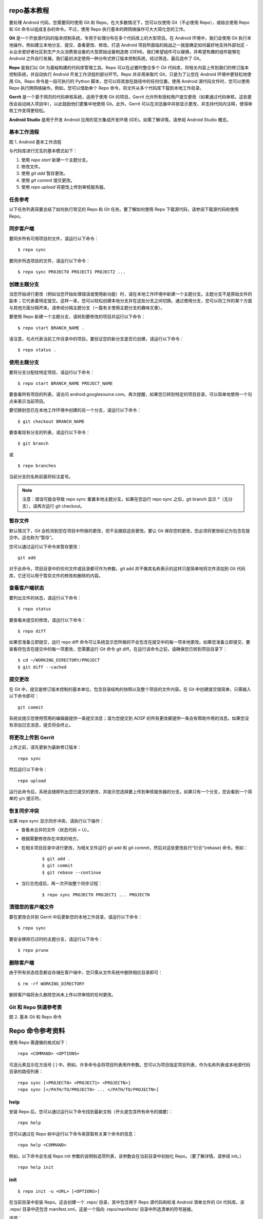 repo基本教程
============================

要处理 Android 代码，您需要同时使用 Git 和 Repo。在大多数情况下，您可以仅使用 Git（不必使用 Repo），或结合使用 Repo 和 Git 命令以组成复杂的命令。不过，使用 Repo 执行基本的跨网络操作可大大简化您的工作。

**Git** 是一个开放源代码的版本控制系统，专用于处理分布在多个代码库上的大型项目。在 Android 环境中，我们会使用 Git 执行本地操作，例如建立本地分支、提交、查看更改、修改。打造 Android 项目所面临的挑战之一就是确定如何最好地支持外部社区 - 从业余爱好者社区到生产大众消费类设备的大型原始设备制造商 (OEM)。我们希望组件可以替换，并希望有趣的组件能够在 Android 之外自行发展。我们最初决定使用一种分布式修订版本控制系统，经过筛选，最后选中了 Git。

**Repo** 是我们以 Git 为基础构建的代码库管理工具。Repo 可以在必要时整合多个 Git 代码库，将相关内容上传到我们的修订版本控制系统，并自动执行 Android 开发工作流程的部分环节。Repo 并非用来取代 Git，只是为了让您在 Android 环境中更轻松地使用 Git。Repo 命令是一段可执行的 Python 脚本，您可以将其放在路径中的任何位置。使用 Android 源代码文件时，您可以使用 Repo 执行跨网络操作。例如，您可以借助单个 Repo 命令，将文件从多个代码库下载到本地工作目录。

**Gerrit** 是一个基于网页的代码审核系统，适用于使用 Git 的项目。Gerrit 允许所有授权用户提交更改（如果通过代码审核，这些更改会自动纳入项目中），以此鼓励他们更集中地使用 Git。此外，Gerrit 可以在浏览器中并排显示更改，并支持代码内注释，使得审核工作变得更轻松。

**Android Studio** 是用于开发 Android 应用的官方集成开发环境 (IDE)。如需了解详情，请参阅 Android Studio 概览。

基本工作流程
--------------------------

.. image:: res/Android基本工作流程.png

图 1. Android 基本工作流程

与代码库进行交互的基本模式如下：

1. 使用 *repo start* 新建一个主题分支。

2. 修改文件。

3. 使用 *git add* 暂存更改。

4. 使用 *git commit* 提交更改。

5. 使用 *repo upload* 将更改上传到审核服务器。

任务参考
----------------------

以下任务列表简要总结了如何执行常见的 Repo 和 Git 任务。要了解如何使用 Repo 下载源代码，请参阅下载源代码和使用 Repo。

同步客户端
-------------------------

要同步所有可用项目的文件，请运行以下命令：

::

    $ repo sync

要同步所选项目的文件，请运行以下命令：

::

    $ repo sync PROJECT0 PROJECT1 PROJECT2 ...

创建主题分支
-------------------------------

当您开始进行更改（例如当您开始处理错误或使用新功能）时，请在本地工作环境中新建一个主题分支。主题分支不是原始文件的副本；它代表着特定提交。这样一来，您可以轻松创建本地分支并在这些分支之间切换。通过使用分支，您可以将工作的某个方面与其他方面分隔开来。请参阅分隔主题分支（一篇有关使用主题分支的趣味文章）。

要使用 Repo 新建一个主题分支，请转到要修改的项目并运行以下命令：

::

    $ repo start BRANCH_NAME .

请注意，句点代表当前工作目录中的项目。要验证您的新分支是否已创建，请运行以下命令：

::
    
    $ repo status .

使用主题分支
----------------------------

要将分支分配给特定项目，请运行以下命令：

::

    $ repo start BRANCH_NAME PROJECT_NAME

要查看所有项目的列表，请访问 android.googlesource.com。再次提醒，如果您已转到特定的项目目录，可以简单地使用一个句点来表示当前项目。

要切换到您已在本地工作环境中创建的另一个分支，请运行以下命令：

::

    $ git checkout BRANCH_NAME

要查看现有分支的列表，请运行以下命令：

::

    $ git branch

或

::
    
    $ repo branches

当前分支的名称前面将标注星号。

.. note:: 注意：错误可能会导致 repo sync 重置本地主题分支。如果在您运行 repo sync 之后，git branch 显示 *（无分支），请再次运行 git checkout。

暂存文件
-------------------

默认情况下，Git 会检测到您在项目中所做的更改，但不会跟踪这些更改。要让 Git 保存您的更改，您必须将更改标记为包含在提交中。这也称为“暂存”。

您可以通过运行以下命令来暂存更改：

::
    
    git add

对于此命令，项目目录中的任何文件或目录都可作为参数。git add 并不像其名称表示的这样只是简单地将文件添加到 Git 代码库，它还可以用于暂存文件的修改和删除的内容。

查看客户端状态
--------------------

要列出文件的状态，请运行以下命令：

::

    $ repo status

要查看未提交的修改，请运行以下命令：

::

    $ repo diff

如果您准备立即提交，运行 repo diff 命令可让系统显示您所做的不会包含在提交中的每一项本地更改。如果您准备立即提交，要查看将包含在提交中的每一项更改，您需要运行 Git 命令 git diff。在运行该命令之前，请确保您已转到项目目录下：

::
    
    $ cd ~/WORKING_DIRECTORY/PROJECT
    $ git diff --cached

提交更改
--------------------------

在 Git 中，提交是修订版本控制的基本单位，包含目录结构的快照以及整个项目的文件内容。在 Git 中创建提交很简单，只需输入以下命令即可：

::

    git commit

系统会提示您使用惯用的编辑器提供一条提交消息；请为您提交到 AOSP 的所有更改都提供一条会有帮助作用的消息。如果您没有添加日志消息，提交将会终止。

将更改上传到 Gerrit
-----------------------------

上传之前，请先更新为最新修订版本：

::

    repo sync

然后运行以下命令：

::

    repo upload

运行此命令后，系统会随即列出您已提交的更改，并提示您选择要上传到审核服务器的分支。如果只有一个分支，您会看到一个简单的 y/n 提示符。

恢复同步冲突
--------------------------

如果 repo sync 显示同步冲突，请执行以下操作：

* 查看未合并的文件（状态代码 = U）。
* 根据需要修改存在冲突的地方。
* 在相关项目目录中进行更改，为相关文件运行 git add 和 git commit，然后对这些更改执行“衍合”(rebase) 命令。例如：

    ::

        $ git add .
        $ git commit
        $ git rebase --continue

* 当衍合完成后，再一次开始整个同步过程：

    ::

        $ repo sync PROJECT0 PROJECT1 ... PROJECTN

清理您的客户端文件
----------------------------

要在更改合并到 Gerrit 中后更新您的本地工作目录，请运行以下命令：

::

    $ repo sync

要安全移除已过时的主题分支，请运行以下命令：

::

    $ repo prune

删除客户端
---------------------------

由于所有状态信息都会存储在客户端中，您只需从文件系统中删除相应目录即可：

::

    $ rm -rf WORKING_DIRECTORY

删除客户端将永久删除您尚未上传以供审核的任何更改。

Git 和 Repo 快速参考表
-------------------------------

.. image:: res/基本Git和Repo命令.png

图 2. 基本 Git 和 Repo 命令

Repo 命令参考资料 
==============================

使用 Repo 需遵循的格式如下：

::
    
    repo <COMMAND> <OPTIONS>

可选元素显示在方括号 [ ] 中。例如，许多命令会将项目列表用作参数。您可以为项目指定项目列表，作为名称列表或本地源代码目录的路径列表：

::

    repo sync [<PROJECT0> <PROJECT1> <PROJECTN>]
    repo sync [</PATH/TO/PROJECT0> ... </PATH/TO/PROJECTN>]

help
-------------------------

安装 Repo 后，您可以通过运行以下命令找到最新文档（开头是包含所有命令的摘要）：

::

    repo help

您可以通过在 Repo 树中运行以下命令来获取有关某个命令的信息：

::

    repo help <COMMAND>

例如，以下命令会生成 Repo init 参数的说明和选项列表，该参数会在当前目录中初始化 Repo。（要了解详情，请参阅 init。）


::
    
    repo help init

init
-------------------------

::

    $ repo init -u <URL> [<OPTIONS>]

在当前目录中安装 Repo。这会创建一个 .repo/ 目录，其中包含用于 Repo 源代码和标准 Android 清单文件的 Git 代码库。该 .repo/ 目录中还包含 manifest.xml，这是一个指向 .repo/manifests/ 目录中所选清单的符号链接。

选项：

* -u：指定要从中检索清单代码库的网址。您可以在 https://android.googlesource.com/platform/manifest 中找到常见清单

* -m：在代码库中选择清单文件。如果未选择任何清单名称，则会默认选择 default.xml。

* -b：指定修订版本，即特定的清单分支。

.. note:: 注意：对于其余的所有 Repo 命令，当前工作目录必须是 .repo/ 的父目录或相应父目录的子目录。

sync
--------------------

::

    repo sync [<PROJECT_LIST>]

下载新的更改并更新本地环境中的工作文件。如果您在未使用任何参数的情况下运行 repo sync，则该操作会同步所有项目的文件。

运行 repo sync 后，将出现以下情况：

* 如果目标项目从未同步过，则 repo sync 相当于 git clone。远程代码库中的所有分支都会复制到本地项目目录中。

* 如果目标项目已同步过，则 repo sync 相当于以下命令：

    ::

        git remote update
        git rebase origin/<BRANCH>

    其中 <BRANCH> 是本地项目目录中当前已检出的分支。如果本地分支没有在跟踪远程代码库中的分支，则相应项目不会发生任何同步。

* 如果 git rebase 操作导致合并冲突，那么您需要使用普通 Git 命令（例如 git rebase --continue）来解决冲突。

repo sync 运行成功后，指定项目中的代码会与远程代码库中的代码保持同步。

选项：

* -d：将指定项目切换回清单修订版本。如果项目当前属于某个主题分支，但只是临时需要清单修订版本，则此选项会有所帮助。

* -s：同步到当前清单中清单服务器元素指定的一个已知的良好版本。

* -f：即使某个项目同步失败，系统也会继续同步其他项目。

upload
------------------

::

    repo upload [<PROJECT_LIST>]

对于指定的项目，Repo 会将本地分支与最后一次 repo sync 时更新的远程分支进行比较。Repo 会提示您选择一个或多个尚未上传以供审核的分支。

您选择一个或多个分支后，所选分支上的所有提交都会通过 HTTPS 连接传输到 Gerrit。您需要配置一个 HTTPS 密码以启用上传授权。要生成新的用户名/密码对以用于 HTTPS 传输，请访问密码生成器。

当 Gerrit 通过其服务器接收对象数据时，它会将每项提交转变成一项更改，以便审核者可以单独针对每项提交给出意见。要将几项“检查点”提交合并为一项提交，请使用 git rebase -i，然后再运行 repo upload。

如果您在未使用任何参数的情况下运行 repo upload，则该操作会搜索所有项目中的更改以进行上传。

要在更改上传之后对其进行修改，您应该使用 git rebase -i 或 git commit --amend 等工具更新您的本地提交。修改完成之后，请执行以下操作：

* 进行核对以确保更新后的分支是当前已检出的分支。

* 对于相应系列中的每项提交，请在方括号内输入 Gerrit 更改 ID：

::

    # Replacing from branch foo
    [ 3021 ] 35f2596c Refactor part of GetUploadableBranches to lookup one specific...
    [ 2829 ] ec18b4ba Update proto client to support patch set replacments
    # Insert change numbers in the brackets to add a new patch set.
    # To create a new change record, leave the brackets empty.
    上传完成后，这些更改将拥有一个额外的补丁程序集。

diff
------------------

::
    
    repo diff [<PROJECT_LIST>]

使用 git diff 显示提交与工作树之间的明显更改。

download
----------------------

::
    
    repo download <TARGET> <CHANGE>

从审核系统中下载指定更改，并放在您项目的本地工作目录中供使用。

例如，要将更改 23823 下载到您的平台/编译目录，请运行以下命令：

::

    $ repo download platform/build 23823

repo sync 应该可以有效移除通过 repo download 检索到的任何提交。或者，您可以将远程分支检出，例如 git checkout m/master。

.. note:: 注意：由于全球的所有服务器均存在复制延迟，因此某项更改（位于 Gerrit 中）出现在网络上的时间与所有用户可通过 repo download 找到此项更改的时间之间存在些许的镜像延迟。

forall
-------------------

::
    
    repo forall [<PROJECT_LIST>] -c <COMMAND>

在每个项目中运行指定的 shell 命令。通过 repo forall 可使用下列额外的环境变量：

* REPO_PROJECT 可设为项目的具有唯一性的名称。

* REPO_PATH 是客户端根目录的相对路径。

* REPO_REMOTE 是清单中远程系统的名称。

* REPO_LREV 是清单中修订版本的名称，已转换为本地跟踪分支。如果您需要将清单修订版本传递到某个本地运行的 Git 命令，则可使用此变量。

* REPO_RREV 是清单中修订版本的名称，与清单中显示的名称完全一致。

选项：

* -c：要运行的命令和参数。此命令会通过 /bin/sh 进行求值，它之后的任何参数都将作为 shell 位置参数传递。

* -p：在指定命令输出结果之前显示项目标头。这通过以下方式实现：将管道绑定到命令的 stdin、stdout 和 sterr 流，然后通过管道将所有输出结果传输到一个页面调度会话中显示的连续流中。

* -v：显示该命令向 stderr 写入的消息。

prune
-------------------

::

    repo prune [<PROJECT_LIST>]

删减（删除）已合并的主题。

start
--------------------

::

    repo start <BRANCH_NAME> [<PROJECT_LIST>]

从清单中指定的修订版本开始，创建一个新的分支进行开发。

*<BRANCH_NAME>* 参数应简要说明您尝试对项目进行的更改。如果您不知道，则不妨考虑使用默认名称。

*<PROJECT_LIST>* 指定了将参与此主题分支的项目。

.. note:: ：“.”是一个非常实用的简写形式，用来代表当前工作目录中的项目。

status
---------------

::

    repo status [<PROJECT_LIST>]

对于每个指定的项目，将工作树与临时区域（索引）以及此分支 (HEAD) 上的最近一次提交进行比较。在这三种状态存在差异之处显示每个文件的摘要行。

要仅查看当前分支的状态，请运行 **repo status**。系统会按项目列出状态信息。对于项目中的每个文件，系统使用两个字母的代码来表示：

在第一列中，大写字母表示临时区域与上次提交状态之间的不同之处。

======== ============== ======================================================
字母        含义              说明                                              
======== ============== ======================================================
\-          无更改            HEAD 与索引中相同                                     
A          已添加            不存在于 HEAD 中，但存在于索引中                             
M          已修改            存在于 HEAD 中，但索引中的文件已修改                           
D          已删除            存在于 HEAD 中，但不存在于索引中                             
R          已重命名           不存在于 HEAD 中，但索引中的文件的路径已更改                       
C          已复制            不存在于 HEAD 中，已从索引中的另一个文件复制                       
T          模式已更改          HEAD 与索引中的内容相同，但模式已更改                           
U          未合并            HEAD 与索引之间存在冲突；需要解决方案                           
======== ============== ======================================================

在第二列中，小写字母表示工作目录与索引之间的不同之处。

======== ============== ======================================================
字母        含义              说明                                              
======== ============== ======================================================
  \-        新/未知           不存在于索引中，但存在于工作树中       
  m        已修改            存在于索引中，也存在于工作树中（但已修改）  
  d        已删除            存在于索引中，不存在于工作树中        
======== ============== ======================================================
